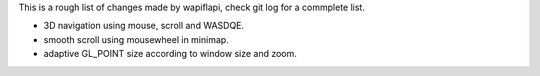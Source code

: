This is a rough list of changes made by wapiflapi, check git log for
a commplete list.

- 3D navigation using mouse, scroll and WASDQE.
- smooth scroll using mousewheel in minimap.
- adaptive GL_POINT size according to window size and zoom.

